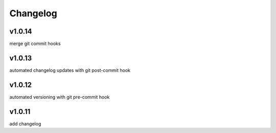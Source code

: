 
Changelog
=========

v1.0.14
-------

merge git commit hooks


v1.0.13
-------

automated changelog updates with git post-commit hook


v1.0.12
------

automated versioning with git pre-commit hook


v1.0.11
------

add changelog



